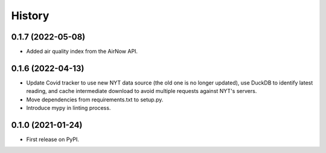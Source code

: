 =======
History
=======

0.1.7 (2022-05-08)
------------------
* Added air quality index from the AirNow API.

0.1.6 (2022-04-13)
------------------
* Update Covid tracker to use new NYT data source (the old one is no longer
  updated), use DuckDB to identify latest reading, and cache intermediate
  download to avoid multiple requests against NYT's servers.
* Move dependencies from requirements.txt to setup.py.
* Introduce mypy in linting process.

0.1.0 (2021-01-24)
------------------

* First release on PyPI.
